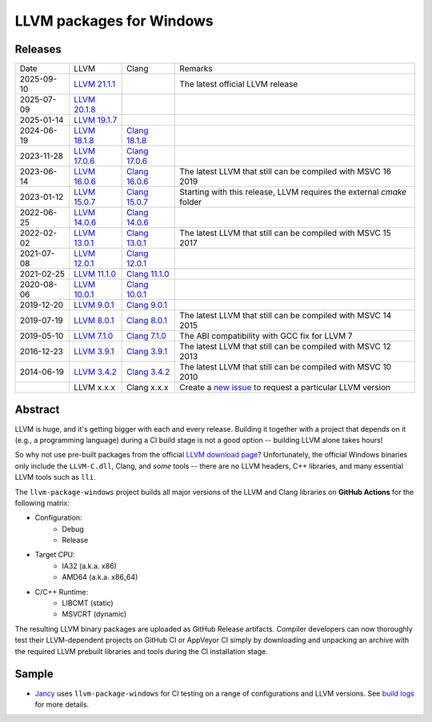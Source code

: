 LLVM packages for Windows
=========================

.. image:: https://github.com/vovkos/llvm-package-windows/actions/workflows/ci.yml/badge.svg
	:target: https://github.com/vovkos/llvm-package-windows/actions/workflows/ci.yml

Releases
--------

.. list-table::

	*	- Date
		- LLVM
		- Clang
		- Remarks

	*	- 2025-09-10
		- `LLVM 21.1.1 <https://github.com/vovkos/llvm-package-windows/releases/llvm-21.1.1>`_
		-
		- The latest official LLVM release

	*	- 2025-07-09
		- `LLVM 20.1.8 <https://github.com/vovkos/llvm-package-windows/releases/llvm-20.1.8>`_
		-
		-

	*	- 2025-01-14
		- `LLVM 19.1.7 <https://github.com/vovkos/llvm-package-windows/releases/llvm-19.1.7>`_
		-
		-

	*	- 2024-06-19
		- `LLVM 18.1.8 <https://github.com/vovkos/llvm-package-windows/releases/llvm-18.1.8>`_
		- `Clang 18.1.8 <https://github.com/vovkos/llvm-package-windows/releases/clang-18.1.8>`_
		-

	*	- 2023-11-28
		- `LLVM 17.0.6 <https://github.com/vovkos/llvm-package-windows/releases/llvm-17.0.6>`_
		- `Clang 17.0.6 <https://github.com/vovkos/llvm-package-windows/releases/clang-17.0.6>`_
		-

	*	- 2023-06-14
		- `LLVM 16.0.6 <https://github.com/vovkos/llvm-package-windows/releases/llvm-16.0.6>`_
		- `Clang 16.0.6 <https://github.com/vovkos/llvm-package-windows/releases/clang-16.0.6>`_
		- The latest LLVM that still can be compiled with MSVC 16 2019

	*	- 2023-01-12
		- `LLVM 15.0.7 <https://github.com/vovkos/llvm-package-windows/releases/llvm-15.0.7>`_
		- `Clang 15.0.7 <https://github.com/vovkos/llvm-package-windows/releases/clang-15.0.7>`_
		- Starting with this release, LLVM requires the external `cmake` folder

	*	- 2022-06-25
		- `LLVM 14.0.6 <https://github.com/vovkos/llvm-package-windows/releases/llvm-14.0.6>`_
		- `Clang 14.0.6 <https://github.com/vovkos/llvm-package-windows/releases/clang-14.0.6>`_
		-

	*	- 2022-02-02
		- `LLVM 13.0.1 <https://github.com/vovkos/llvm-package-windows/releases/llvm-13.0.1>`_
		- `Clang 13.0.1 <https://github.com/vovkos/llvm-package-windows/releases/clang-13.0.1>`_
		- The latest LLVM that still can be compiled with MSVC 15 2017

	*	- 2021-07-08
		- `LLVM 12.0.1 <https://github.com/vovkos/llvm-package-windows/releases/llvm-12.0.1>`_
		- `Clang 12.0.1 <https://github.com/vovkos/llvm-package-windows/releases/clang-12.0.1>`_
		-

	*	- 2021-02-25
		- `LLVM 11.1.0 <https://github.com/vovkos/llvm-package-windows/releases/llvm-11.1.0>`_
		- `Clang 11.1.0 <https://github.com/vovkos/llvm-package-windows/releases/clang-11.1.0>`_
		-

	*	- 2020-08-06
		- `LLVM 10.0.1 <https://github.com/vovkos/llvm-package-windows/releases/llvm-10.0.1>`_
		- `Clang 10.0.1 <https://github.com/vovkos/llvm-package-windows/releases/clang-10.0.1>`_
		-

	*	- 2019-12-20
		- `LLVM 9.0.1 <https://github.com/vovkos/llvm-package-windows/releases/llvm-9.0.1>`_
		- `Clang 9.0.1 <https://github.com/vovkos/llvm-package-windows/releases/clang-9.0.1>`_
		-

	*	- 2019-07-19
		- `LLVM 8.0.1 <https://github.com/vovkos/llvm-package-windows/releases/llvm-8.0.1>`_
		- `Clang 8.0.1 <https://github.com/vovkos/llvm-package-windows/releases/clang-8.0.1>`_
		- The latest LLVM that still can be compiled with MSVC 14 2015

	*	- 2019-05-10
		- `LLVM 7.1.0 <https://github.com/vovkos/llvm-package-windows/releases/llvm-7.1.0>`_
		- `Clang 7.1.0 <https://github.com/vovkos/llvm-package-windows/releases/clang-7.1.0>`_
		- The ABI compatibility with GCC fix for LLVM 7

	*	- 2016-12-23
		- `LLVM 3.9.1 <https://github.com/vovkos/llvm-package-windows/releases/llvm-3.9.1>`_
		- `Clang 3.9.1 <https://github.com/vovkos/llvm-package-windows/releases/clang-3.9.1>`_
		- The latest LLVM that still can be compiled with MSVC 12 2013

	*	- 2014-06-19
		- `LLVM 3.4.2 <https://github.com/vovkos/llvm-package-windows/releases/llvm-3.4.2>`_
		- `Clang 3.4.2 <https://github.com/vovkos/llvm-package-windows/releases/clang-3.4.2>`_
		- The latest LLVM that still can be compiled with MSVC 10 2010

	*	-
		- LLVM x.x.x
		- Clang x.x.x
		- Create a `new issue <https://github.com/vovkos/llvm-package-windows/issues/new>`__ to request a particular LLVM version

Abstract
--------

LLVM is huge, and it's getting bigger with each and every release. Building it together with a project that depends on it (e.g., a programming language) during a CI build stage is not a good option -- building LLVM alone takes hours!

So why not use pre-built packages from the official `LLVM download page <http://releases.llvm.org>`__? Unfortunately, the official Windows binaries only include the ``LLVM-C.dll``, Clang, and *some* tools -- there are no LLVM headers, C++ libraries, and many essential LLVM tools such as ``lli``.

The ``llvm-package-windows`` project builds all major versions of the LLVM and Clang libraries on **GitHub Actions** for the following matrix:

* Configuration:
	- Debug
	- Release

* Target CPU:
	- IA32 (a.k.a. x86)
	- AMD64 (a.k.a. x86_64)

* C/C++ Runtime:
	- LIBCMT (static)
	- MSVCRT (dynamic)

The resulting LLVM binary packages are uploaded as GitHub Release artifacts. Compiler developers can now thoroughly test their LLVM-dependent projects on GitHub CI or AppVeyor CI simply by downloading and unpacking an archive with the required LLVM prebuilt libraries and tools during the CI installation stage.

Sample
------

* `Jancy <https://github.com/vovkos/jancy>`__ uses ``llvm-package-windows`` for CI testing on a range of configurations and LLVM versions. See `build logs <https://github.com/vovkos/jancy/actions>`__ for more details.
